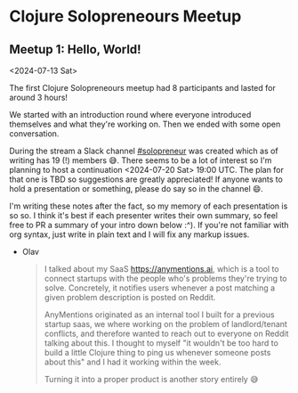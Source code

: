 * Clojure Solopreneours Meetup
** Meetup 1: Hello, World!

<2024-07-13 Sat>

The first Clojure Solopreneours meetup had 8 participants and lasted
for around 3 hours!

We started with an introduction round where everyone introduced
themselves and what they're working on. Then we ended with some open
conversation.

During the stream a Slack channel [[https://clojurians.slack.com/archives/C07D04A7K7A][#solopreneur]] was created which as of
writing has 19 (!) members 😅. There seems to be a lot of interest so I'm
planning to host a continuation <2024-07-20 Sat> 19:00 UTC. The plan
for that one is TBD so suggestions are greatly appreciated! If anyone
wants to hold a presentation or something, please do say so in the
channel 😄.

I'm writing these notes after the fact, so my memory of each
presentation is so so. I think it's best if each presenter writes
their own summary, so feel free to PR a summary of your intro down
below :^). If you're not familiar with org syntax, just write in plain
text and I will fix any markup issues.

- Olav
  #+begin_quote
  I talked about my SaaS https://anymentions.ai, which is a tool to
  connect startups with the people who's problems they're trying to
  solve. Concretely, it notifies users whenever a post matching a
  given problem description is posted on Reddit.

  AnyMentions originated as an internal tool I built for a previous
  startup saas, we where working on the problem of landlord/tenant
  conflicts, and therefore wanted to reach out to everyone on Reddit
  talking about this. I thought to myself "it wouldn't be too hard to
  build a little Clojure thing to ping us whenever someone posts about
  this" and I had it working within the week.

  Turning it into a proper product is another story entirely 😅
  #+end_quote
